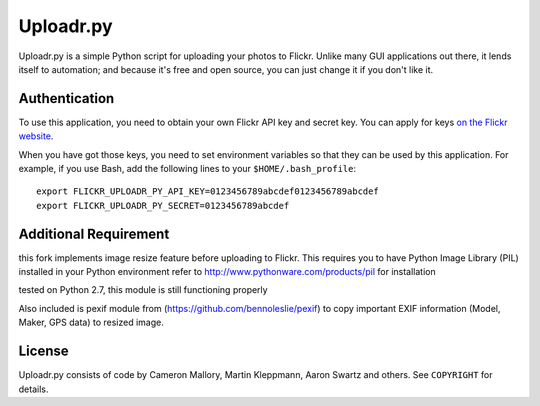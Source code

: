 Uploadr.py
==========

Uploadr.py is a simple Python script for uploading your photos to Flickr. Unlike
many GUI applications out there, it lends itself to automation; and because it's
free and open source, you can just change it if you don't like it.


Authentication
--------------

To use this application, you need to obtain your own Flickr API key and secret
key. You can apply for keys `on the Flickr website
<http://www.flickr.com/services/api/keys/apply/>`_.

When you have got those keys, you need to set environment variables so that they
can be used by this application. For example, if you use Bash, add the following
lines to your ``$HOME/.bash_profile``::

    export FLICKR_UPLOADR_PY_API_KEY=0123456789abcdef0123456789abcdef
    export FLICKR_UPLOADR_PY_SECRET=0123456789abcdef

Additional Requirement
----------------------
this fork implements image resize feature before uploading to Flickr. This requires you to have Python Image Library (PIL) installed in your Python environment
refer to http://www.pythonware.com/products/pil for installation

tested on Python 2.7, this module is still functioning properly

Also included is pexif module from (https://github.com/bennoleslie/pexif) to copy important EXIF information (Model, Maker, GPS data) to resized image.

License
-------

Uploadr.py consists of code by Cameron Mallory, Martin Kleppmann, Aaron Swartz and
others. See ``COPYRIGHT`` for details.
